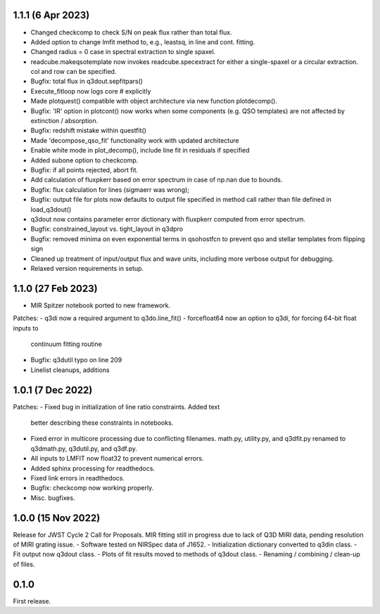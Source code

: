 1.1.1 (6 Apr 2023)
------------------
- Changed checkcomp to check S/N on peak flux rather than total flux.
- Added option to change lmfit method to, e.g., leastsq, in line and cont. fitting.
- Changed radius = 0 case in spectral extraction to single spaxel.
- readcube.makeqsotemplate now invokes readcube.specextract for either a single-spaxel or a circular extraction. col and row can be specified.
- Bugfix: total flux in q3dout.sepfitpars()
- Execute_fitloop now logs core # explicitly
- Made plotquest() compatible with object architecture via new function plotdecomp().
- Bugfix: 'IR' option in plotcont() now works when some components (e.g. QSO templates) are not affected by extinction / absorption.
- Bugfix: redshift mistake within questfit()
- Made 'decompose_qso_fit' functionality work with updated architecture
- Enable white mode in plot_decomp(), include line fit in residuals if specified
- Added subone option to checkcomp.
- Bugfix: if all points rejected, abort fit.
- Add calculation of fluxpkerr based on error spectrum in case of np.nan due to bounds.
- Bugfix: flux calculation for lines (sigmaerr was wrong);
- Bugfix: output file for plots now defaults to output file specified in method call rather than file defined in load_q3dout()
- q3dout now contains parameter error dictionary with fluxpkerr computed from error spectrum.
- Bugfix: constrained_layout vs. tight_layout in q3dpro
- Bugfix: removed minima on even exponential terms in qsohostfcn to prevent qso and stellar templates from flipping sign
- Cleaned up treatment of input/output flux and wave units, including more verbose output for debugging.
- Relaxed version requirements in setup.

1.1.0 (27 Feb 2023)
-------------------

- MIR Spitzer notebook ported to new framework.

Patches:
- q3di now a required argument to q3do.line_fit()
- forcefloat64 now an option to q3di, for forcing 64-bit float inputs to
  continuum fitting routine
- Bugfix: q3dutil typo on line 209
- Linelist cleanups, additions

1.0.1 (7 Dec 2022)
------------------

Patches:
- Fixed bug in initialization of line ratio constraints. Added text
  better describing these constraints in notebooks.
- Fixed error in multicore processing due to conflicting
  filenames. math.py, utility.py, and q3dfit.py renamed to q3dmath.py,
  q3dutil.py, and q3df.py.
- All inputs to LMFIT now float32 to prevent numerical errors.
- Added sphinx processing for readthedocs.
- Fixed link errors in readthedocs.
- Bugfix: checkcomp now working properly.
- Misc. bugfixes.
  
1.0.0 (15 Nov 2022)
-------------------

Release for JWST Cycle 2 Call for Proposals. MIR fitting still in
progress due to lack of Q3D MIRI data, pending resolution of MIRI
grating issue.
- Software tested on NIRSpec data of J1652.
- Initialization dictionary converted to q3din class.
- Fit output now q3dout class.
- Plots of fit results moved to methods of q3dout class.
- Renaming / combining / clean-up of files.

0.1.0
-----

First release.

